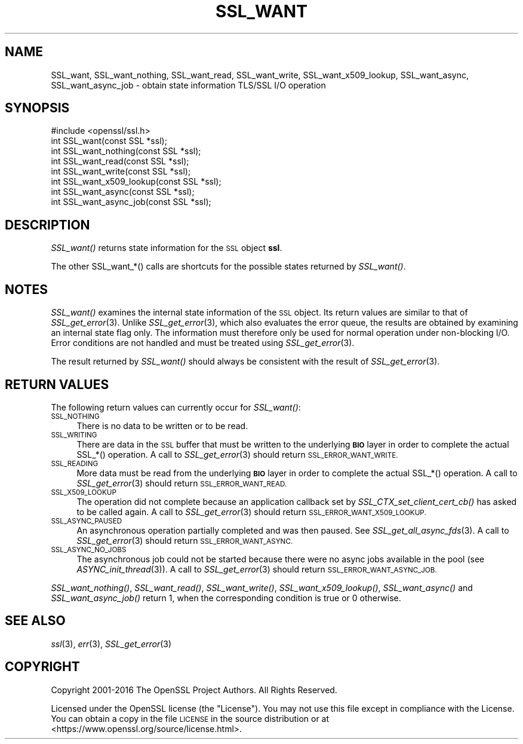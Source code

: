 .\" Automatically generated by Pod::Man 2.27 (Pod::Simple 3.28)
.\"
.\" Standard preamble:
.\" ========================================================================
.de Sp \" Vertical space (when we can't use .PP)
.if t .sp .5v
.if n .sp
..
.de Vb \" Begin verbatim text
.ft CW
.nf
.ne \\$1
..
.de Ve \" End verbatim text
.ft R
.fi
..
.\" Set up some character translations and predefined strings.  \*(-- will
.\" give an unbreakable dash, \*(PI will give pi, \*(L" will give a left
.\" double quote, and \*(R" will give a right double quote.  \*(C+ will
.\" give a nicer C++.  Capital omega is used to do unbreakable dashes and
.\" therefore won't be available.  \*(C` and \*(C' expand to `' in nroff,
.\" nothing in troff, for use with C<>.
.tr \(*W-
.ds C+ C\v'-.1v'\h'-1p'\s-2+\h'-1p'+\s0\v'.1v'\h'-1p'
.ie n \{\
.    ds -- \(*W-
.    ds PI pi
.    if (\n(.H=4u)&(1m=24u) .ds -- \(*W\h'-12u'\(*W\h'-12u'-\" diablo 10 pitch
.    if (\n(.H=4u)&(1m=20u) .ds -- \(*W\h'-12u'\(*W\h'-8u'-\"  diablo 12 pitch
.    ds L" ""
.    ds R" ""
.    ds C` ""
.    ds C' ""
'br\}
.el\{\
.    ds -- \|\(em\|
.    ds PI \(*p
.    ds L" ``
.    ds R" ''
.    ds C`
.    ds C'
'br\}
.\"
.\" Escape single quotes in literal strings from groff's Unicode transform.
.ie \n(.g .ds Aq \(aq
.el       .ds Aq '
.\"
.\" If the F register is turned on, we'll generate index entries on stderr for
.\" titles (.TH), headers (.SH), subsections (.SS), items (.Ip), and index
.\" entries marked with X<> in POD.  Of course, you'll have to process the
.\" output yourself in some meaningful fashion.
.\"
.\" Avoid warning from groff about undefined register 'F'.
.de IX
..
.nr rF 0
.if \n(.g .if rF .nr rF 1
.if (\n(rF:(\n(.g==0)) \{
.    if \nF \{
.        de IX
.        tm Index:\\$1\t\\n%\t"\\$2"
..
.        if !\nF==2 \{
.            nr % 0
.            nr F 2
.        \}
.    \}
.\}
.rr rF
.\"
.\" Accent mark definitions (@(#)ms.acc 1.5 88/02/08 SMI; from UCB 4.2).
.\" Fear.  Run.  Save yourself.  No user-serviceable parts.
.    \" fudge factors for nroff and troff
.if n \{\
.    ds #H 0
.    ds #V .8m
.    ds #F .3m
.    ds #[ \f1
.    ds #] \fP
.\}
.if t \{\
.    ds #H ((1u-(\\\\n(.fu%2u))*.13m)
.    ds #V .6m
.    ds #F 0
.    ds #[ \&
.    ds #] \&
.\}
.    \" simple accents for nroff and troff
.if n \{\
.    ds ' \&
.    ds ` \&
.    ds ^ \&
.    ds , \&
.    ds ~ ~
.    ds /
.\}
.if t \{\
.    ds ' \\k:\h'-(\\n(.wu*8/10-\*(#H)'\'\h"|\\n:u"
.    ds ` \\k:\h'-(\\n(.wu*8/10-\*(#H)'\`\h'|\\n:u'
.    ds ^ \\k:\h'-(\\n(.wu*10/11-\*(#H)'^\h'|\\n:u'
.    ds , \\k:\h'-(\\n(.wu*8/10)',\h'|\\n:u'
.    ds ~ \\k:\h'-(\\n(.wu-\*(#H-.1m)'~\h'|\\n:u'
.    ds / \\k:\h'-(\\n(.wu*8/10-\*(#H)'\z\(sl\h'|\\n:u'
.\}
.    \" troff and (daisy-wheel) nroff accents
.ds : \\k:\h'-(\\n(.wu*8/10-\*(#H+.1m+\*(#F)'\v'-\*(#V'\z.\h'.2m+\*(#F'.\h'|\\n:u'\v'\*(#V'
.ds 8 \h'\*(#H'\(*b\h'-\*(#H'
.ds o \\k:\h'-(\\n(.wu+\w'\(de'u-\*(#H)/2u'\v'-.3n'\*(#[\z\(de\v'.3n'\h'|\\n:u'\*(#]
.ds d- \h'\*(#H'\(pd\h'-\w'~'u'\v'-.25m'\f2\(hy\fP\v'.25m'\h'-\*(#H'
.ds D- D\\k:\h'-\w'D'u'\v'-.11m'\z\(hy\v'.11m'\h'|\\n:u'
.ds th \*(#[\v'.3m'\s+1I\s-1\v'-.3m'\h'-(\w'I'u*2/3)'\s-1o\s+1\*(#]
.ds Th \*(#[\s+2I\s-2\h'-\w'I'u*3/5'\v'-.3m'o\v'.3m'\*(#]
.ds ae a\h'-(\w'a'u*4/10)'e
.ds Ae A\h'-(\w'A'u*4/10)'E
.    \" corrections for vroff
.if v .ds ~ \\k:\h'-(\\n(.wu*9/10-\*(#H)'\s-2\u~\d\s+2\h'|\\n:u'
.if v .ds ^ \\k:\h'-(\\n(.wu*10/11-\*(#H)'\v'-.4m'^\v'.4m'\h'|\\n:u'
.    \" for low resolution devices (crt and lpr)
.if \n(.H>23 .if \n(.V>19 \
\{\
.    ds : e
.    ds 8 ss
.    ds o a
.    ds d- d\h'-1'\(ga
.    ds D- D\h'-1'\(hy
.    ds th \o'bp'
.    ds Th \o'LP'
.    ds ae ae
.    ds Ae AE
.\}
.rm #[ #] #H #V #F C
.\" ========================================================================
.\"
.IX Title "SSL_WANT 3"
.TH SSL_WANT 3 "2019-09-10" "1.1.0l" "OpenSSL"
.\" For nroff, turn off justification.  Always turn off hyphenation; it makes
.\" way too many mistakes in technical documents.
.if n .ad l
.nh
.SH "NAME"
SSL_want, SSL_want_nothing, SSL_want_read, SSL_want_write, SSL_want_x509_lookup, SSL_want_async, SSL_want_async_job \- obtain state information TLS/SSL I/O operation
.SH "SYNOPSIS"
.IX Header "SYNOPSIS"
.Vb 1
\& #include <openssl/ssl.h>
\&
\& int SSL_want(const SSL *ssl);
\& int SSL_want_nothing(const SSL *ssl);
\& int SSL_want_read(const SSL *ssl);
\& int SSL_want_write(const SSL *ssl);
\& int SSL_want_x509_lookup(const SSL *ssl);
\& int SSL_want_async(const SSL *ssl);
\& int SSL_want_async_job(const SSL *ssl);
.Ve
.SH "DESCRIPTION"
.IX Header "DESCRIPTION"
\&\fISSL_want()\fR returns state information for the \s-1SSL\s0 object \fBssl\fR.
.PP
The other SSL_want_*() calls are shortcuts for the possible states returned
by \fISSL_want()\fR.
.SH "NOTES"
.IX Header "NOTES"
\&\fISSL_want()\fR examines the internal state information of the \s-1SSL\s0 object. Its
return values are similar to that of \fISSL_get_error\fR\|(3).
Unlike \fISSL_get_error\fR\|(3), which also evaluates the
error queue, the results are obtained by examining an internal state flag
only. The information must therefore only be used for normal operation under
non-blocking I/O. Error conditions are not handled and must be treated
using \fISSL_get_error\fR\|(3).
.PP
The result returned by \fISSL_want()\fR should always be consistent with
the result of \fISSL_get_error\fR\|(3).
.SH "RETURN VALUES"
.IX Header "RETURN VALUES"
The following return values can currently occur for \fISSL_want()\fR:
.IP "\s-1SSL_NOTHING\s0" 4
.IX Item "SSL_NOTHING"
There is no data to be written or to be read.
.IP "\s-1SSL_WRITING\s0" 4
.IX Item "SSL_WRITING"
There are data in the \s-1SSL\s0 buffer that must be written to the underlying
\&\fB\s-1BIO\s0\fR layer in order to complete the actual SSL_*() operation.
A call to \fISSL_get_error\fR\|(3) should return
\&\s-1SSL_ERROR_WANT_WRITE.\s0
.IP "\s-1SSL_READING\s0" 4
.IX Item "SSL_READING"
More data must be read from the underlying \fB\s-1BIO\s0\fR layer in order to
complete the actual SSL_*() operation.
A call to \fISSL_get_error\fR\|(3) should return
\&\s-1SSL_ERROR_WANT_READ.\s0
.IP "\s-1SSL_X509_LOOKUP\s0" 4
.IX Item "SSL_X509_LOOKUP"
The operation did not complete because an application callback set by
\&\fISSL_CTX_set_client_cert_cb()\fR has asked to be called again.
A call to \fISSL_get_error\fR\|(3) should return
\&\s-1SSL_ERROR_WANT_X509_LOOKUP.\s0
.IP "\s-1SSL_ASYNC_PAUSED\s0" 4
.IX Item "SSL_ASYNC_PAUSED"
An asynchronous operation partially completed and was then paused. See
\&\fISSL_get_all_async_fds\fR\|(3). A call to \fISSL_get_error\fR\|(3) should return
\&\s-1SSL_ERROR_WANT_ASYNC.\s0
.IP "\s-1SSL_ASYNC_NO_JOBS\s0" 4
.IX Item "SSL_ASYNC_NO_JOBS"
The asynchronous job could not be started because there were no async jobs
available in the pool (see \fIASYNC_init_thread\fR\|(3)). A call to \fISSL_get_error\fR\|(3)
should return \s-1SSL_ERROR_WANT_ASYNC_JOB.\s0
.PP
\&\fISSL_want_nothing()\fR, \fISSL_want_read()\fR, \fISSL_want_write()\fR, \fISSL_want_x509_lookup()\fR,
\&\fISSL_want_async()\fR and \fISSL_want_async_job()\fR return 1, when the corresponding
condition is true or 0 otherwise.
.SH "SEE ALSO"
.IX Header "SEE ALSO"
\&\fIssl\fR\|(3), \fIerr\fR\|(3), \fISSL_get_error\fR\|(3)
.SH "COPYRIGHT"
.IX Header "COPYRIGHT"
Copyright 2001\-2016 The OpenSSL Project Authors. All Rights Reserved.
.PP
Licensed under the OpenSSL license (the \*(L"License\*(R").  You may not use
this file except in compliance with the License.  You can obtain a copy
in the file \s-1LICENSE\s0 in the source distribution or at
<https://www.openssl.org/source/license.html>.
